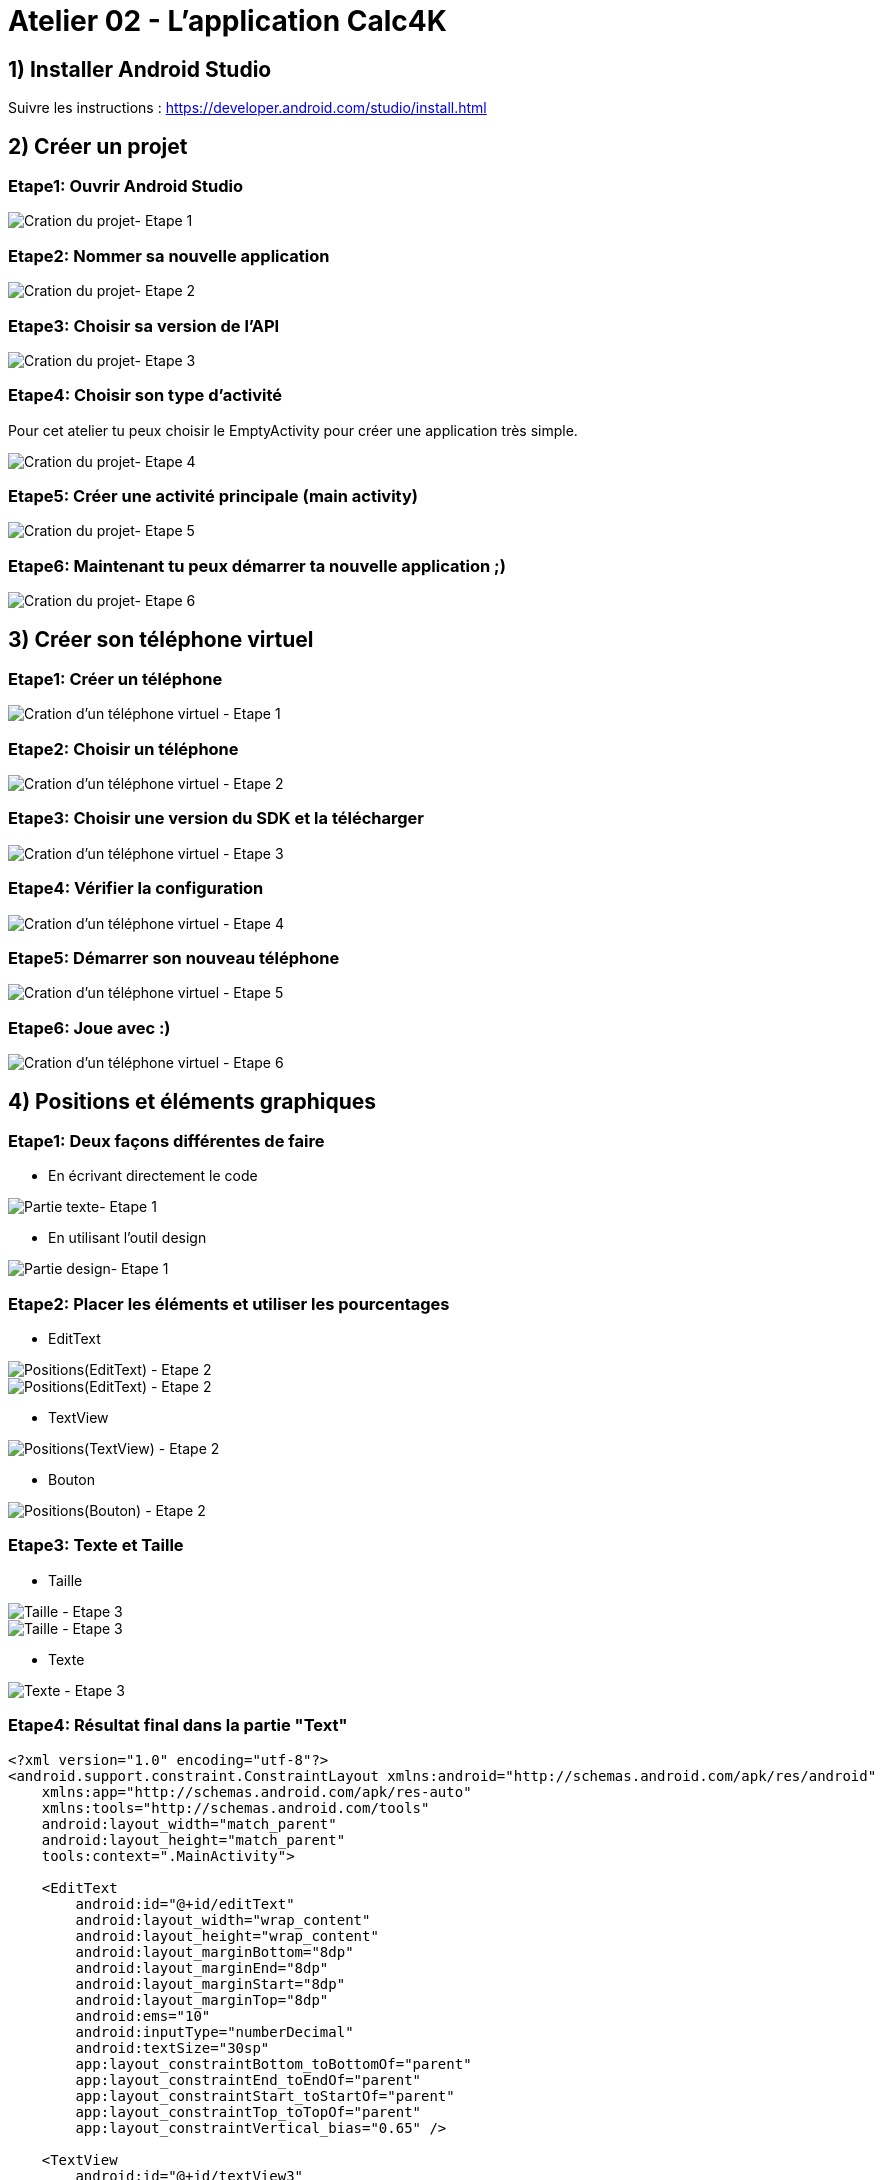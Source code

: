 = Atelier 02 - L'application Calc4K

== 1) Installer Android Studio
Suivre les instructions : https://developer.android.com/studio/install.html

== 2) Créer un projet

=== Etape1: Ouvrir Android Studio
image::../resources/images/CreateNewProject_01.png[Cration du projet- Etape 1]

=== Etape2: Nommer sa nouvelle application
image::../resources/images/Calc4kids1.PNG[Cration du projet- Etape 2]

=== Etape3: Choisir sa version de l'API
image::../resources/images/Calc4kids2.PNG[Cration du projet- Etape 3]

=== Etape4: Choisir son type d'activité
Pour cet atelier tu peux choisir le EmptyActivity pour créer une application très simple.

image::../resources/images/Calc4kids3.PNG[Cration du projet- Etape 4]

=== Etape5: Créer une activité principale (main activity)
image::../resources/images/Calc4kids4.PNG[Cration du projet- Etape 5]

=== Etape6: Maintenant tu peux démarrer ta nouvelle application ;)
image::../resources/images/Calc4kids5.PNG[Cration du projet- Etape 6]

== 3) Créer son téléphone virtuel

=== Etape1: Créer un téléphone
image::../resources/images/CreateNewVirtualDevice_01.png[Cration d'un téléphone virtuel - Etape 1]

=== Etape2: Choisir un téléphone
image::../resources/images/CreateNewVirtualDevice_02.png[Cration d'un téléphone virtuel - Etape 2]

=== Etape3: Choisir une version du SDK et la télécharger
image::../resources/images/CreateNewVirtualDevice_03.png[Cration d'un téléphone virtuel - Etape 3]

=== Etape4: Vérifier la configuration
image::../resources/images/CreateNewVirtualDevice_04.png[Cration d'un téléphone virtuel - Etape 4]

=== Etape5: Démarrer son nouveau téléphone
image::../resources/images/CreateNewVirtualDevice_05.png[Cration d'un téléphone virtuel - Etape 5]

=== Etape6: Joue avec :)
image::../resources/images/CreateNewVirtualDevice_06.png[Cration d'un téléphone virtuel - Etape 6]

== 4) Positions et éléments graphiques

=== Etape1: Deux façons différentes de faire

- En écrivant directement le code

image::../resources/images/Calc4kids6.PNG[Partie texte- Etape 1]

- En utilisant l'outil design

image::../resources/images/Calc4kids7.PNG[Partie design- Etape 1]

=== Etape2: Placer les éléments et utiliser les pourcentages

- EditText

image::../resources/images/Calc4kids8.PNG[Positions(EditText) - Etape 2]

image::../resources/images/Calc4kids9.PNG[Positions(EditText) - Etape 2]

- TextView

image::../resources/images/Calc4kids10.PNG[Positions(TextView) - Etape 2]

- Bouton

image::../resources/images/Calc4kids13.PNG[Positions(Bouton) - Etape 2]

=== Etape3: Texte et Taille

- Taille

image::../resources/images/Calc4kids11.PNG[Taille - Etape 3]

image::../resources/images/Calc4kids12.PNG[Taille - Etape 3]

- Texte

image::../resources/images/Calc4kids14.PNG[Texte - Etape 3]

=== Etape4: Résultat final dans la partie "Text"
[source,xml]
----
<?xml version="1.0" encoding="utf-8"?>
<android.support.constraint.ConstraintLayout xmlns:android="http://schemas.android.com/apk/res/android"
    xmlns:app="http://schemas.android.com/apk/res-auto"
    xmlns:tools="http://schemas.android.com/tools"
    android:layout_width="match_parent"
    android:layout_height="match_parent"
    tools:context=".MainActivity">

    <EditText
        android:id="@+id/editText"
        android:layout_width="wrap_content"
        android:layout_height="wrap_content"
        android:layout_marginBottom="8dp"
        android:layout_marginEnd="8dp"
        android:layout_marginStart="8dp"
        android:layout_marginTop="8dp"
        android:ems="10"
        android:inputType="numberDecimal"
        android:textSize="30sp"
        app:layout_constraintBottom_toBottomOf="parent"
        app:layout_constraintEnd_toEndOf="parent"
        app:layout_constraintStart_toStartOf="parent"
        app:layout_constraintTop_toTopOf="parent"
        app:layout_constraintVertical_bias="0.65" />

    <TextView
        android:id="@+id/textView3"
        android:layout_width="wrap_content"
        android:layout_height="wrap_content"
        android:layout_marginBottom="8dp"
        android:layout_marginEnd="8dp"
        android:layout_marginStart="8dp"
        android:layout_marginTop="8dp"
        android:text="TextView"
        android:textSize="30sp"
        app:layout_constraintBottom_toTopOf="@+id/editText"
        app:layout_constraintEnd_toEndOf="parent"
        app:layout_constraintHorizontal_bias="0.15"
        app:layout_constraintStart_toStartOf="parent"
        app:layout_constraintTop_toTopOf="parent"
        app:layout_constraintVertical_bias="0.65" />

    <Button
        android:id="@+id/button"
        android:layout_width="wrap_content"
        android:layout_height="wrap_content"
        android:layout_marginBottom="8dp"
        android:layout_marginEnd="8dp"
        android:layout_marginStart="8dp"
        android:layout_marginTop="8dp"
        android:text="Play"
        app:layout_constraintBottom_toBottomOf="parent"
        app:layout_constraintEnd_toEndOf="parent"
        app:layout_constraintStart_toStartOf="parent"
        app:layout_constraintTop_toBottomOf="@+id/editText" />

</android.support.constraint.ConstraintLayout>
----

== 5) Styles et Thèmes

=== Etape1: Ouvrir le fichier de style
image::../resources/images/Calc4kids15.PNG[Styles et Themes - Etape 1]

=== Etape2: Choisir le thème
image::../resources/images/Calc4kids16.PNG[Styles et Themes - Etape 2]

=== Etape3: Insérer de la couleur dans notre activity_main.xml
image::../resources/images/Calc4kids17.PNG[Styles et Themes - Etape 3]

== 6) Interagir avec le code

=== Etape1: Récupération de l'élément graphique de saisie de texte
image::../resources/images/Calc4kids18.PNG[Interagir avec le code - Etape 1]
[source,kt]
----
* var editText: EditText = findViewById(R.id.editText) as EditText
----

=== Etape2: Déclaration d'un OnKeyListener
image::../resources/images/Calc4kids19.PNG[Interagir avec le code - Etape 2]
[source,kt]
----
* editText.setOnKeyListener(View.OnKeyListener { v, keyCode, event ->
              if (keyCode == KeyEvent.KEYCODE_ENTER) {
                  validate(editText.text.toString())
                  return@OnKeyListener true
              }
              false
          })
----

=== Etape3: Déclaration d'une variable globale représentant le résultat
image::../resources/images/Calc4kids20.PNG[Interagir avec le code - Etape 3]
[source,kt]
----
* var answer = 0
----

=== Etape4: Fonction créant une question
image::../resources/images/Calc4kids21.PNG[Interagir avec le code - Etape 4]
[source,kt]
----
* fun genQuestion(): String {
          val value1 = Random().nextInt(10)
          val value2 = Random().nextInt(10)
          answer = value1 + value2
          return "${value1} + $value2"
      }
----

=== Etape5: Affichage de la question
image::../resources/images/Calc4kids22.PNG[Interagir avec le code - Etape 5]
[source,kt]
----
* var question: TextView = findViewById(R.id.textView3) as TextView
          question.text = genQuestion()
----

=== Etape6: Fonction de validation
image::../resources/images/Calc4kids23.PNG[Interagir avec le code - Etape 6]
[source,kt]
----
* fun validate(value: String) {
          if (value.equals(answer.toString())) {

              var question: TextView = findViewById(R.id.textView3) as TextView
              question.text = genQuestion()

              var editText: EditText = findViewById(R.id.editText)
              editText.setText("")
          }
  }
----

=== Etape7: Ajout de la fonction de validation de la saisie
image::../resources/images/Calc4kids24.PNG[Interagir avec le code - Etape 7]
[source,kt]
----
* validate(editText.text.toString())
----

=== Etape8: Et pour les perdants...
image::../resources/images/Calc4kids25.PNG[Interagir avec le code - Etape 8]
[source,kt]
----
* else if (!value.equals("")){
              Toast.makeText(this@MainActivity,"Loser!", Toast.LENGTH_SHORT).show()
          }
----

=== Etape9: Code final
[source,kt]
----
* package org.devoxx4kids.calc4k

  import android.os.Bundle
  import android.support.v7.app.AppCompatActivity
  import android.view.KeyEvent
  import android.view.View
  import android.widget.EditText
  import android.widget.TextView
  import android.widget.Toast
  import java.util.*

  class MainActivity : AppCompatActivity() {

      override fun onCreate(savedInstanceState: Bundle?) {
          super.onCreate(savedInstanceState)
          setContentView(R.layout.activity_main)

          var editText: EditText = findViewById(R.id.editText) as EditText
          editText.setOnKeyListener(View.OnKeyListener { v, keyCode, event ->
              if (keyCode == KeyEvent.KEYCODE_ENTER) {
                  validate(editText.text.toString())
                  return@OnKeyListener true
              }
              false
          })

          var question: TextView = findViewById(R.id.textView3) as TextView
          question.text = genQuestion()

      }

      var answer = 0

      fun genQuestion(): String {
          val value1 = Random().nextInt(10)
          val value2 = Random().nextInt(10)
          answer = value1 + value2
          return "${value1} + $value2"
      }

      fun validate(value: String) {
          if (value.equals(answer.toString())) {

              var question: TextView = findViewById(R.id.textView3) as TextView
              question.text = genQuestion()

              var editText: EditText = findViewById(R.id.editText)
              editText.setText("")
          }
          else if (!value.equals("")){
              Toast.makeText(this@MainActivity,"Loser!", Toast.LENGTH_SHORT).show()
          }
      }
  }
----

=== Voici quelques liens utiles
- Android developpement:
* Le site du "Android developer": https://developer.android.com/index.html
* Cours Android en ligne : https://www.udacity.com/course/android-development-for-beginners--ud837
* Le code de cet atelier: https://github.com/devoxx4kids/materials/tree/master/workshops/android/workshop_01_ObitalD4K/OrbitalD4K/[Github : Android Workshop 01]
- Android Studio:
* Utiliser Android Studio: https://developer.android.com/studio/intro/index.html
* Android Studio Instalation : https://developer.android.com/studio/install.html
- Ou poser votre question au twitter de l'auteur
* Laorine : https://twitter.com/laostreet[@laostreet]



